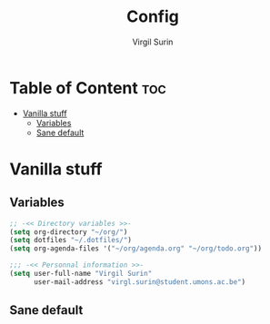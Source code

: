 #+TITLE: Config
#+AUTHOR: Virgil Surin
#+DESCRIPTION: My own personal doom emacs config
#+STARTUP: showeverything

* Table of Content :toc:
- [[#vanilla-stuff][Vanilla stuff]]
  - [[#variables][Variables]]
  - [[#sane-default][Sane default]]

* Vanilla stuff
** Variables
#+begin_src emacs-lisp
;; -<< Directory variables >>-
(setq org-directory "~/org/")
(setq dotfiles "~/.dotfiles/")
(setq org-agenda-files '("~/org/agenda.org" "~/org/todo.org"))

;;; -<< Personnal information >>-
(setq user-full-name "Virgil Surin"
      user-mail-address "virgl.surin@student.umons.ac.be")

#+end_src

** Sane default
